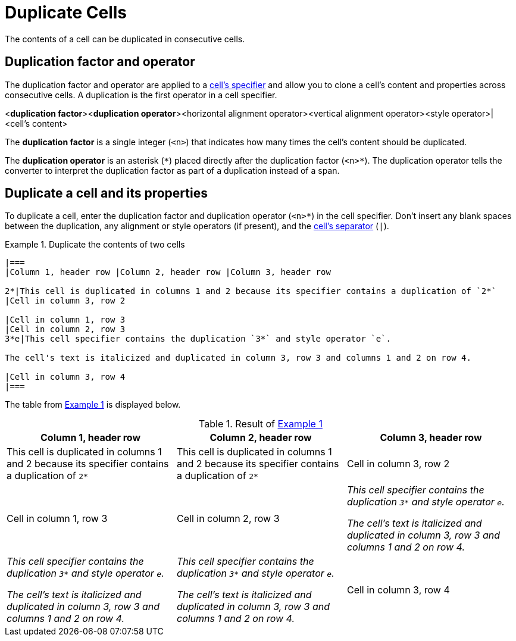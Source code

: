 = Duplicate Cells
:xrefstyle: short
:listing-caption: Example
// clone, copy, replicate, duplicate

The contents of a cell can be duplicated in consecutive cells.

== Duplication factor and operator

The duplication factor and operator are applied to a xref:add-cells-and-rows.adoc#specifiers[cell's specifier] and allow you to clone a cell's content and properties across consecutive cells.
A duplication is the first operator in a cell specifier.

====
<**duplication factor**><**duplication operator**><horizontal alignment operator><vertical alignment operator><style operator>|<cell's content>
====

The [.term]*duplication factor* is a single integer (`<n>`) that indicates how many times the cell's content should be duplicated.

The [.term]*duplication operator* is an asterisk (`+*+`) placed directly after the duplication factor (`+<n>*+`).
The duplication operator tells the converter to interpret the duplication factor as part of a duplication instead of a span.

== Duplicate a cell and its properties

To duplicate a cell, enter the duplication factor and duplication operator (`+<n>*+`) in the cell specifier.
Don't insert any blank spaces between the duplication, any alignment or style operators (if present), and the xref:add-cells-and-rows.adoc#cell-separator[cell's separator] (`|`).

[#ex-clone]
.Duplicate the contents of two cells
[source]
----
|===
|Column 1, header row |Column 2, header row |Column 3, header row

2*|This cell is duplicated in columns 1 and 2 because its specifier contains a duplication of `2*`
|Cell in column 3, row 2

|Cell in column 1, row 3
|Cell in column 2, row 3
3*e|This cell specifier contains the duplication `3*` and style operator `e`.

The cell's text is italicized and duplicated in column 3, row 3 and columns 1 and 2 on row 4.

|Cell in column 3, row 4
|===
----

The table from <<ex-clone>> is displayed below.

.Result of <<ex-clone>>
|===
|Column 1, header row |Column 2, header row |Column 3, header row

2*|This cell is duplicated in columns 1 and 2 because its specifier contains a duplication of `2*`
|Cell in column 3, row 2

|Cell in column 1, row 3
|Cell in column 2, row 3
3*e|This cell specifier contains the duplication `3*` and style operator `e`.

The cell's text is italicized and duplicated in column 3, row 3 and columns 1 and 2 on row 4.

|Cell in column 3, row 4
|===
